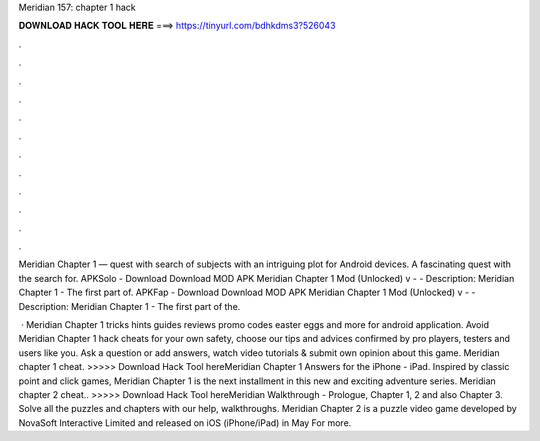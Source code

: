 Meridian 157: chapter 1 hack



𝐃𝐎𝐖𝐍𝐋𝐎𝐀𝐃 𝐇𝐀𝐂𝐊 𝐓𝐎𝐎𝐋 𝐇𝐄𝐑𝐄 ===> https://tinyurl.com/bdhkdms3?526043



.



.



.



.



.



.



.



.



.



.



.



.

Meridian Chapter 1 — quest with search of subjects with an intriguing plot for Android devices. A fascinating quest with the search for. APKSolo - Download Download MOD APK Meridian Chapter 1 Mod (Unlocked) v -  - Description: Meridian Chapter 1 - The first part of. APKFap - Download Download MOD APK Meridian Chapter 1 Mod (Unlocked) v -  - Description: Meridian Chapter 1 - The first part of the.

 · Meridian Chapter 1 tricks hints guides reviews promo codes easter eggs and more for android application. Avoid Meridian Chapter 1 hack cheats for your own safety, choose our tips and advices confirmed by pro players, testers and users like you. Ask a question or add answers, watch video tutorials & submit own opinion about this game. Meridian chapter 1 cheat. >>>>> Download Hack Tool hereMeridian Chapter 1 Answers for the iPhone - iPad. Inspired by classic point and click games, Meridian Chapter 1 is the next installment in this new and exciting adventure series. Meridian chapter 2 cheat.. >>>>> Download Hack Tool hereMeridian Walkthrough - Prologue, Chapter 1, 2 and also Chapter 3. Solve all the puzzles and chapters with our help, walkthroughs. Meridian Chapter 2 is a puzzle video game developed by NovaSoft Interactive Limited and released on iOS (iPhone/iPad) in May For more.
